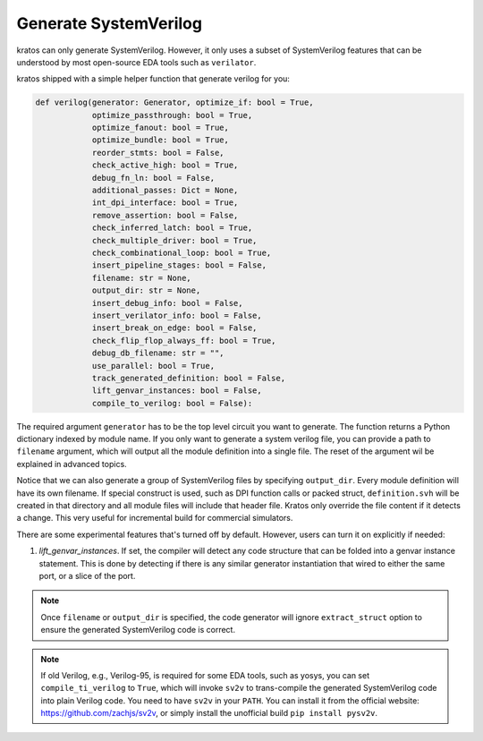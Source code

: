 .. _verilog:

Generate SystemVerilog
#######################

kratos can only generate SystemVerilog. However, it only uses a subset
of SystemVerilog features that can be understood by most open-source
EDA tools such as ``verilator``.

kratos shipped with a simple helper function that generate verilog for
you:

.. code-block:: Python

    def verilog(generator: Generator, optimize_if: bool = True,
                optimize_passthrough: bool = True,
                optimize_fanout: bool = True,
                optimize_bundle: bool = True,
                reorder_stmts: bool = False,
                check_active_high: bool = True,
                debug_fn_ln: bool = False,
                additional_passes: Dict = None,
                int_dpi_interface: bool = True,
                remove_assertion: bool = False,
                check_inferred_latch: bool = True,
                check_multiple_driver: bool = True,
                check_combinational_loop: bool = True,
                insert_pipeline_stages: bool = False,
                filename: str = None,
                output_dir: str = None,
                insert_debug_info: bool = False,
                insert_verilator_info: bool = False,
                insert_break_on_edge: bool = False,
                check_flip_flop_always_ff: bool = True,
                debug_db_filename: str = "",
                use_parallel: bool = True,
                track_generated_definition: bool = False,
                lift_genvar_instances: bool = False,
                compile_to_verilog: bool = False):

The required argument ``generator`` has to be the top level circuit
you want to generate. The function returns a Python dictionary indexed
by module name. If you only want to generate a system verilog file,
you can provide a path to ``filename`` argument, which will output
all the module definition into a single file. The reset of the argument
wil be explained in advanced topics.

Notice that we can also generate a group of SystemVerilog files by
specifying ``output_dir``. Every module definition will have its own
filename. If special construct is used, such as DPI function calls or
packed struct, ``definition.svh`` will be created in that directory and
all module files will include that header file. Kratos only override
the file content if it detects a change. This very useful for incremental
build for commercial simulators.

There are some experimental features that's turned off by default. However,
users can turn it on explicitly if needed:

1. `lift_genvar_instances`. If set, the compiler will detect any code structure
   that can be folded into a genvar instance statement. This is done by
   detecting if there is any similar generator instantiation that wired to
   either the same port, or a slice of the port.

.. note::
    Once ``filename`` or ``output_dir`` is specified, the code generator
    will ignore ``extract_struct`` option to ensure the generated SystemVerilog
    code is correct.

.. note::
    If old Verilog, e.g., Verilog-95, is required for some EDA tools, such as
    yosys, you can set ``compile_ti_verilog`` to ``True``, which will invoke
    ``sv2v`` to trans-compile the generated SystemVerilog code into plain
    Verilog code. You need to have ``sv2v`` in your ``PATH``. You can install
    it from the official website: https://github.com/zachjs/sv2v, or simply
    install the unofficial build ``pip install pysv2v``.